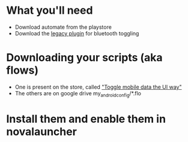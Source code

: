 * What you'll need
- Download automate from the playstore
- Download the [[https://llamalab.com/automate/doc/extensions.html][legacy plugin]] for bluetooth toggling

* Downloading your scripts (aka flows)

- One is present on the store, called [[https://llamalab.com/automate/community/flows/49192]["Toggle mobile data the UI way"]]
- The others are on google drive my_android_config/*.flo

* Install them and enable them in novalauncher
